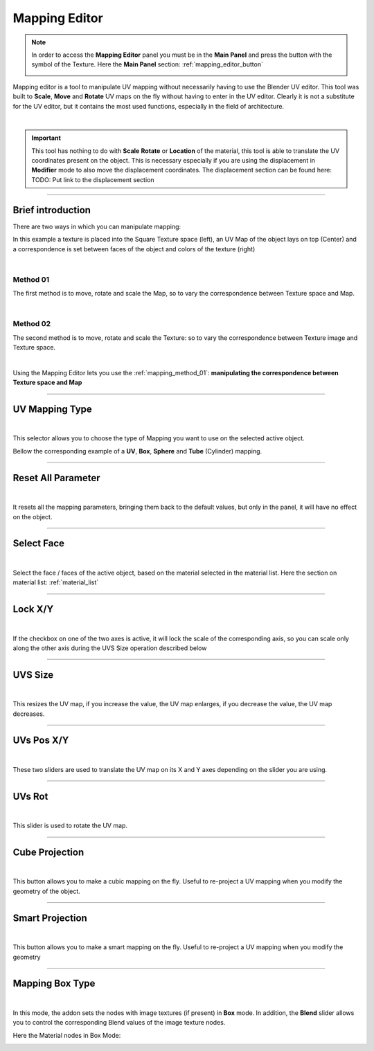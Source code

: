 
.. _mapping_editor_panel:

Mapping Editor
================

.. note::
    In order to access the **Mapping Editor** panel you must be in the **Main Panel** and press the button with the symbol
    of the Texture. Here the **Main Panel** section: :ref:`mapping_editor_button`

    .. image:: _static/_images/main_panel/mapping_editor_button_01.png
        :align: center
        :width: 400
        :alt: Mapping Editor Button 01

Mapping editor is a tool to manipulate UV mapping without necessarily having to use the Blender UV editor.
This tool was built to **Scale**, **Move** and **Rotate** UV maps on the fly without having to enter
in the UV editor. Clearly it is not a substitute for the UV editor, but it contains the most used functions, especially in the field
of architecture.

.. image:: _static/_images/mapping_editor/mapping_editor_panel.jpg
    :align: center
    :width: 800
    :alt: Mapping Editor Panel

|

.. important::
        This tool has nothing to do with **Scale** **Rotate** or **Location** of the material, this tool is
        able to translate the UV coordinates present on the object. This is necessary especially if you are using the displacement
        in **Modifier** mode to also move the displacement coordinates. The displacement section can be found here: TODO: Put link to the displacement section

------------------------------------------------------------------------------------------------------------------------

Brief introduction
--------------------

There are two ways in which you can manipulate mapping:

In this example a texture is placed into the Square Texture space (left), an UV Map of the object lays on top (Center)
and a correspondence is set between faces of the object and colors of the texture (right)

.. image:: _static/_images/mapping_editor/uv_mapping_example_01.jpg
    :align: center
    :width: 800
    :alt: UV Mapping Example 01

|

.. _mapping_method_01:

Method 01
************

The first method is to move, rotate and scale the Map, so to vary the correspondence between Texture space and Map.

.. image:: _static/_images/mapping_editor/uv_mapping_example_02.jpg
    :align: center
    :width: 800
    :alt: UV Mapping Example 02

|


Method 02
************

The second method is to move, rotate and scale the Texture: so to vary the correspondence between Texture image and Texture space.

.. image:: _static/_images/mapping_editor/uv_mapping_example_03.jpg
    :align: center
    :width: 800
    :alt: UV Mapping Example 03

|

Using the Mapping Editor lets you use the :ref:`mapping_method_01`: **manipulating the correspondence between Texture space and Map**


------------------------------------------------------------------------------------------------------------------------

.. _me_uv_mapping_type:

UV Mapping Type
----------------

.. image:: _static/_images/mapping_editor/uv_mapping_type.jpg
    :align: center
    :width: 400
    :alt: UV Mapping Type

|

This selector allows you to choose the type of Mapping you want to use on the selected active object.

Bellow the corresponding example of a **UV**, **Box**, **Sphere** and **Tube** (Cylinder) mapping.

.. image:: _static/_images/mapping_editor/mapping_types_example_01.jpg
    :align: center
    :width: 800
    :alt: UV Mapping Type


------------------------------------------------------------------------------------------------------------------------

Reset All Parameter
---------------------

.. image:: _static/_images/mapping_editor/reset_all_parameter_01.jpg
    :align: center
    :width: 400
    :alt: Reset All Parameter 01

|

It resets all the mapping parameters, bringing them back to the default values, but only in the panel, it will have no effect
on the object.

------------------------------------------------------------------------------------------------------------------------

Select Face
------------

.. image:: _static/_images/mapping_editor/select_face_01.jpg
    :align: center
    :width: 400
    :alt: Select Face 01

|

Select the face / faces of the active object, based on the material selected in the material list. Here the section on
material list: :ref:`material_list`

------------------------------------------------------------------------------------------------------------------------

Lock X/Y
----------

.. image:: _static/_images/mapping_editor/lock_x_y_01.jpg
    :align: center
    :width: 400
    :alt: Lock x y 01

|


If the checkbox on one of the two axes is active, it will lock the scale of the corresponding axis, so you can
scale only along the other axis during the UVS Size operation described below

------------------------------------------------------------------------------------------------------------------------

UVS Size
----------

.. image:: _static/_images/mapping_editor/uv_size_01.jpg
    :align: center
    :width: 400
    :alt: UV Size 01

|

This resizes the UV map, if you increase the value, the UV map enlarges, if you decrease the value, the UV map decreases.

------------------------------------------------------------------------------------------------------------------------

UVs Pos X/Y
------------

.. image:: _static/_images/mapping_editor/uvs_pos_x_y_01.jpg
    :align: center
    :width: 400
    :alt: UVs Pos X Y 01

|

These two sliders are used to translate the UV map on its X and Y axes depending on the slider you are using.

------------------------------------------------------------------------------------------------------------------------

UVs Rot
--------

.. image:: _static/_images/mapping_editor/uvs_rot.jpg
    :align: center
    :width: 400
    :alt: UV Rot

|

This slider is used to rotate the UV map.


------------------------------------------------------------------------------------------------------------------------

Cube Projection
----------------

.. image:: _static/_images/mapping_editor/cube_projection.jpg
    :align: center
    :width: 400
    :alt: Cube Projection

|

This button allows you to make a cubic mapping on the fly. Useful to re-project a UV mapping when you modify the geometry
of the object.

------------------------------------------------------------------------------------------------------------------------

Smart Projection
-----------------

.. image:: _static/_images/mapping_editor/smart_projection.jpg
    :align: center
    :width: 400
    :alt: Smart Projection

|

This button allows you to make a smart mapping on the fly. Useful to re-project a UV mapping when you modify the geometry


------------------------------------------------------------------------------------------------------------------------

Mapping Box Type
-----------------

.. image:: _static/_images/mapping_editor/mapping_box_type.jpg
    :align: center
    :width: 400
    :alt: Mapping Box Type

|


In this mode, the addon sets the nodes with image textures (if present) in **Box** mode. In addition, the **Blend** slider
allows you to control the corresponding Blend values of the image texture nodes.


Here the Material nodes in Box Mode:

.. image:: _static/_images/mapping_editor/box_blend_example.jpg
    :align: center
    :width: 800
    :alt: Box Blend Example

